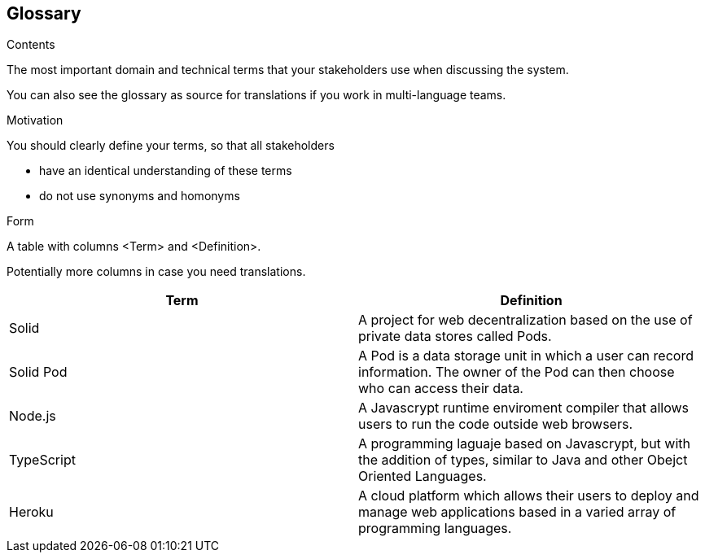 [[section-glossary]]
== Glossary



[role="arc42help"]
****
.Contents
The most important domain and technical terms that your stakeholders use when discussing the system.

You can also see the glossary as source for translations if you work in multi-language teams.

.Motivation
You should clearly define your terms, so that all stakeholders

* have an identical understanding of these terms
* do not use synonyms and homonyms

.Form
A table with columns <Term> and <Definition>.

Potentially more columns in case you need translations.

****

[options="header"]
|===
| Term         | Definition
| Solid        | A project for web decentralization based on the use of private data stores called Pods.
| Solid Pod    | A Pod is a data storage unit in which a user can record information. The owner of the Pod can then choose who can access their data. 
| Node.js      | A Javascrypt runtime enviroment compiler that allows users to run the code outside web browsers.
| TypeScript   | A programming laguaje based on Javascrypt, but with the addition of types, similar to Java and other Obejct Oriented Languages.
| Heroku       | A cloud platform which allows their users to deploy and manage web applications based in a varied array of programming languages.
|===
